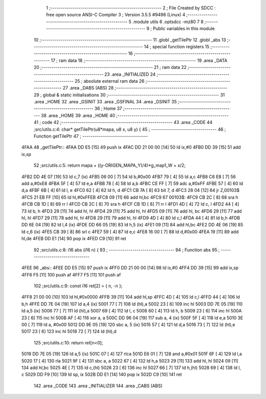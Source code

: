                               1 ;--------------------------------------------------------
                              2 ; File Created by SDCC : free open source ANSI-C Compiler
                              3 ; Version 3.5.5 #9498 (Linux)
                              4 ;--------------------------------------------------------
                              5 	.module utils
                              6 	.optsdcc -mz80
                              7 	
                              8 ;--------------------------------------------------------
                              9 ; Public variables in this module
                             10 ;--------------------------------------------------------
                             11 	.globl _getTilePtr
                             12 	.globl _abs
                             13 ;--------------------------------------------------------
                             14 ; special function registers
                             15 ;--------------------------------------------------------
                             16 ;--------------------------------------------------------
                             17 ; ram data
                             18 ;--------------------------------------------------------
                             19 	.area _DATA
                             20 ;--------------------------------------------------------
                             21 ; ram data
                             22 ;--------------------------------------------------------
                             23 	.area _INITIALIZED
                             24 ;--------------------------------------------------------
                             25 ; absolute external ram data
                             26 ;--------------------------------------------------------
                             27 	.area _DABS (ABS)
                             28 ;--------------------------------------------------------
                             29 ; global & static initialisations
                             30 ;--------------------------------------------------------
                             31 	.area _HOME
                             32 	.area _GSINIT
                             33 	.area _GSFINAL
                             34 	.area _GSINIT
                             35 ;--------------------------------------------------------
                             36 ; Home
                             37 ;--------------------------------------------------------
                             38 	.area _HOME
                             39 	.area _HOME
                             40 ;--------------------------------------------------------
                             41 ; code
                             42 ;--------------------------------------------------------
                             43 	.area _CODE
                             44 ;src/utils.c:4: char* getTilePtr(u8*mapa, u8 x, u8 y) {
                             45 ;	---------------------------------
                             46 ; Function getTilePtr
                             47 ; ---------------------------------
   4FAA                      48 _getTilePtr::
   4FAA DD E5         [15]   49 	push	ix
   4FAC DD 21 00 00   [14]   50 	ld	ix,#0
   4FB0 DD 39         [15]   51 	add	ix,sp
                             52 ;src/utils.c:5: return mapa + ((y-ORIGEN_MAPA_Y)/4)*g_map1_W + x/2;
   4FB2 DD 4E 07      [19]   53 	ld	c,7 (ix)
   4FB5 06 00         [ 7]   54 	ld	b,#0x00
   4FB7 79            [ 4]   55 	ld	a,c
   4FB8 C6 E8         [ 7]   56 	add	a,#0xE8
   4FBA 5F            [ 4]   57 	ld	e,a
   4FBB 78            [ 4]   58 	ld	a,b
   4FBC CE FF         [ 7]   59 	adc	a,#0xFF
   4FBE 57            [ 4]   60 	ld	d,a
   4FBF 6B            [ 4]   61 	ld	l, e
   4FC0 62            [ 4]   62 	ld	h, d
   4FC1 CB 7A         [ 8]   63 	bit	7, d
   4FC3 28 04         [12]   64 	jr	Z,00103$
   4FC5 21 EB FF      [10]   65 	ld	hl,#0xFFEB
   4FC8 09            [11]   66 	add	hl,bc
   4FC9                      67 00103$:
   4FC9 CB 2C         [ 8]   68 	sra	h
   4FCB CB 1D         [ 8]   69 	rr	l
   4FCD CB 2C         [ 8]   70 	sra	h
   4FCF CB 1D         [ 8]   71 	rr	l
   4FD1 4D            [ 4]   72 	ld	c, l
   4FD2 44            [ 4]   73 	ld	b, h
   4FD3 29            [11]   74 	add	hl, hl
   4FD4 29            [11]   75 	add	hl, hl
   4FD5 09            [11]   76 	add	hl, bc
   4FD6 29            [11]   77 	add	hl, hl
   4FD7 29            [11]   78 	add	hl, hl
   4FD8 29            [11]   79 	add	hl, hl
   4FD9 4D            [ 4]   80 	ld	c,l
   4FDA 44            [ 4]   81 	ld	b,h
   4FDB DD 6E 04      [19]   82 	ld	l,4 (ix)
   4FDE DD 66 05      [19]   83 	ld	h,5 (ix)
   4FE1 09            [11]   84 	add	hl,bc
   4FE2 DD 4E 06      [19]   85 	ld	c,6 (ix)
   4FE5 CB 39         [ 8]   86 	srl	c
   4FE7 59            [ 4]   87 	ld	e,c
   4FE8 16 00         [ 7]   88 	ld	d,#0x00
   4FEA 19            [11]   89 	add	hl,de
   4FEB DD E1         [14]   90 	pop	ix
   4FED C9            [10]   91 	ret
                             92 ;src/utils.c:8: i16 abs (i16 n) {
                             93 ;	---------------------------------
                             94 ; Function abs
                             95 ; ---------------------------------
   4FEE                      96 _abs::
   4FEE DD E5         [15]   97 	push	ix
   4FF0 DD 21 00 00   [14]   98 	ld	ix,#0
   4FF4 DD 39         [15]   99 	add	ix,sp
   4FF6 F5            [11]  100 	push	af
   4FF7 F5            [11]  101 	push	af
                            102 ;src/utils.c:9: const i16 ret[2] = { n, -n };
   4FF8 21 00 00      [10]  103 	ld	hl,#0x0000
   4FFB 39            [11]  104 	add	hl,sp
   4FFC 4D            [ 4]  105 	ld	c,l
   4FFD 44            [ 4]  106 	ld	b,h
   4FFE DD 7E 04      [19]  107 	ld	a,4 (ix)
   5001 77            [ 7]  108 	ld	(hl),a
   5002 23            [ 6]  109 	inc	hl
   5003 DD 7E 05      [19]  110 	ld	a,5 (ix)
   5006 77            [ 7]  111 	ld	(hl),a
   5007 69            [ 4]  112 	ld	l, c
   5008 60            [ 4]  113 	ld	h, b
   5009 23            [ 6]  114 	inc	hl
   500A 23            [ 6]  115 	inc	hl
   500B AF            [ 4]  116 	xor	a, a
   500C DD 96 04      [19]  117 	sub	a, 4 (ix)
   500F 5F            [ 4]  118 	ld	e,a
   5010 3E 00         [ 7]  119 	ld	a, #0x00
   5012 DD 9E 05      [19]  120 	sbc	a, 5 (ix)
   5015 57            [ 4]  121 	ld	d,a
   5016 73            [ 7]  122 	ld	(hl),e
   5017 23            [ 6]  123 	inc	hl
   5018 72            [ 7]  124 	ld	(hl),d
                            125 ;src/utils.c:10: return ret[n<0];
   5019 DD 7E 05      [19]  126 	ld	a,5 (ix)
   501C 07            [ 4]  127 	rlca
   501D E6 01         [ 7]  128 	and	a,#0x01
   501F 6F            [ 4]  129 	ld	l,a
   5020 17            [ 4]  130 	rla
   5021 9F            [ 4]  131 	sbc	a, a
   5022 67            [ 4]  132 	ld	h,a
   5023 29            [11]  133 	add	hl, hl
   5024 09            [11]  134 	add	hl,bc
   5025 4E            [ 7]  135 	ld	c,(hl)
   5026 23            [ 6]  136 	inc	hl
   5027 66            [ 7]  137 	ld	h,(hl)
   5028 69            [ 4]  138 	ld	l, c
   5029 DD F9         [10]  139 	ld	sp, ix
   502B DD E1         [14]  140 	pop	ix
   502D C9            [10]  141 	ret
                            142 	.area _CODE
                            143 	.area _INITIALIZER
                            144 	.area _CABS (ABS)

